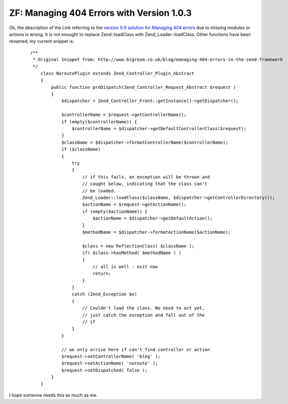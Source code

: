 
ZF: Managing 404 Errors with Version 1.0.3
==========================================

Ok, the description of the Link referring to the `version 0.9 solution
for Managing 404
errors <http://www.bigroom.co.uk/blog/managing-404-errors-in-the-zend-framework>`_
due to missing modules or actions is wrong. It is not enought to replace
Zend::loadClass with Zend\_Loader::loadClass. Other functions have been
renamed, my current snippet is:
    ::

        /**
         * Original Snippet from: http://www.bigroom.co.uk/blog/managing-404-errors-in-the-zend-framework
         */
            class NoroutePlugin extends Zend_Controller_Plugin_Abstract
            {
                public function preDispatch(Zend_Controller_Request_Abstract $request )
                {
                    $dispatcher = Zend_Controller_Front::getInstance()->getDispatcher();

                    $controllerName = $request->getControllerName();
                    if (empty($controllerName)) {
                        $controllerName = $dispatcher->getDefaultControllerClass($request);
                    }
                    $className = $dispatcher->formatControllerName($controllerName);
                    if ($className)
                    {
                        try
                        {
                            // if this fails, an exception will be thrown and
                            // caught below, indicating that the class can't
                            // be loaded.
                            Zend_Loader::loadClass($className, $dispatcher->getControllerDirectory());
                            $actionName = $request->getActionName();
                            if (empty($actionName)) {
                                $actionName = $dispatcher->getDefaultAction();
                            }
                            $methodName = $dispatcher->formatActionName($actionName);

                            $class = new ReflectionClass( $className );
                            if( $class->hasMethod( $methodName ) )
                            {
                                // all is well - exit now
                                return;
                            }
                        }
                        catch (Zend_Exception $e)
                        {
                            // Couldn't load the class. No need to act yet,
                            // just catch the exception and fall out of the
                            // if
                        }
                    }

                    // we only arrive here if can't find controller or action
                    $request->setControllerName( 'blog' );
                    $request->setActionName( 'noroute' );
                    $request->setDispatched( false );
                }
            }

I hope someone needs this as much as me.

.. categories:: none
.. tags:: none
.. comments::
.. author:: beberlei <kontakt@beberlei.de>